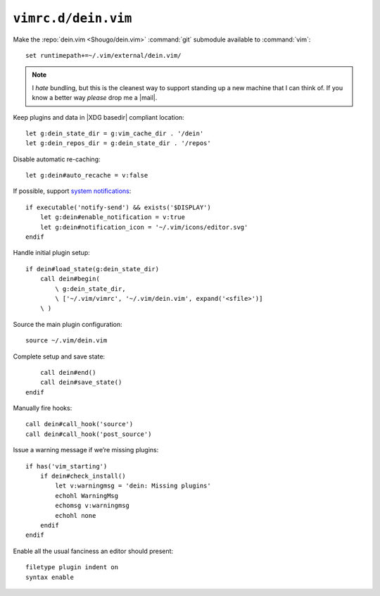``vimrc.d/dein.vim``
====================

Make the :repo:`dein.vim <Shougo/dein.vim>` :command:`git` submodule available
to :command:`vim`::

    set runtimepath+=~/.vim/external/dein.vim/

.. note::

    I *hate* bundling, but this is the cleanest way to support standing up a new
    machine that I can think of.  If you know a better way *please* drop me
    a |mail|.

Keep plugins and data in |XDG basedir| compliant location::

    let g:dein_state_dir = g:vim_cache_dir . '/dein'
    let g:dein_repos_dir = g:dein_state_dir . '/repos'

Disable automatic re-caching::

    let g:dein#auto_recache = v:false

If possible, support `system notifications`_:

::

    if executable('notify-send') && exists('$DISPLAY')
        let g:dein#enable_notification = v:true
        let g:dein#notification_icon = '~/.vim/icons/editor.svg'
    endif

Handle initial plugin setup::

    if dein#load_state(g:dein_state_dir)
        call dein#begin(
            \ g:dein_state_dir,
            \ ['~/.vim/vimrc', '~/.vim/dein.vim', expand('<sfile>')]
        \ )

Source the main plugin configuration::

        source ~/.vim/dein.vim

Complete setup and save state::

        call dein#end()
        call dein#save_state()
    endif

Manually fire hooks::

    call dein#call_hook('source')
    call dein#call_hook('post_source')

Issue a warning message if we’re missing plugins::

    if has('vim_starting')
        if dein#check_install()
            let v:warningmsg = 'dein: Missing plugins'
            echohl WarningMsg
            echomsg v:warningmsg
            echohl none
        endif
    endif

Enable all the usual fanciness an editor should present::

    filetype plugin indent on
    syntax enable

.. _system notifications: https://git.gnome.org/browse/libnotify
